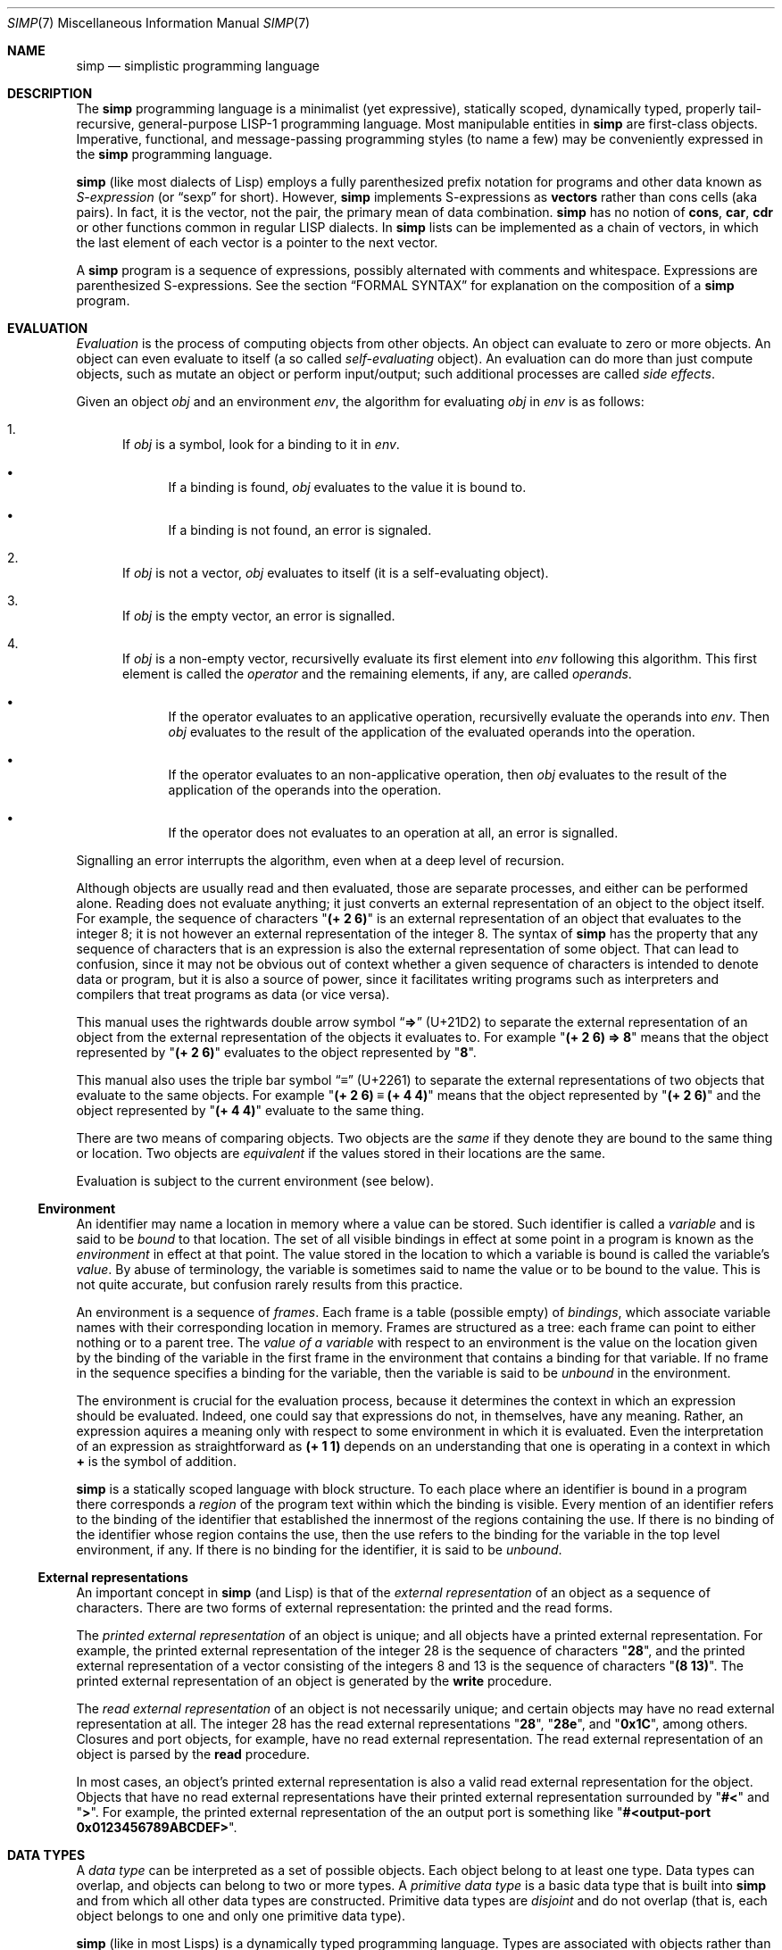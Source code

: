 .Dd May 1, 2023
.Dt SIMP 7
.Os
.Sh NAME
.Nm simp
.Nd simplistic programming language
.Sh DESCRIPTION
The
.Nm
programming language is a
minimalist (yet expressive),
statically scoped,
dynamically typed,
properly tail-recursive,
general-purpose
LISP-1 programming language.
Most manipulable entities in
.Nm
are first-class objects.
Imperative, functional, and message-passing programming styles (to name a few)
may be conveniently expressed in the
.Nm
programming language.
.Pp
.Nm
(like most dialects of Lisp)
employs a fully parenthesized prefix notation for programs and other data known as
.Em S-expression
(or
.Dq sexp
for short).
However,
.Nm
implements S-expressions as
.Sy vectors
rather than cons cells (aka pairs).
In fact, it is the vector, not the pair, the primary mean
of data combination.
.Nm
has no notion of
.Ic cons , car , cdr
or other functions common in regular LISP dialects.
In
.Nm
lists can be implemented as a chain of vectors,
in which the last element of each vector is a pointer to the next vector.
.Pp
A
.Nm
program is a sequence of expressions, possibly alternated with comments and whitespace.
Expressions are parenthesized S-expressions.
See the section
.Sx FORMAL SYNTAX
for explanation on the composition of a
.Nm
program.
.Sh EVALUATION
.Em Evaluation
is the process of computing objects from other objects.
An object can evaluate to zero or more objects.
An object can even evaluate to itself (a so called
.Em self-evaluating
object).
An evaluation can do more than just compute objects,
such as mutate an object or perform input/output;
such additional processes are called
.Em side effects .
.Pp
Given an object
.Ar obj
and an environment
.Ar env ,
the algorithm for evaluating
.Ar obj
in
.Ar env
is as follows:
.Bl -enum
.It
If
.Ar obj
is a symbol, look for a binding to it in
.Ar env .
.Bl -bullet
.It
If a binding is found,
.Ar obj
evaluates to the value it is bound to.
.It
If a binding is not found, an error is signaled.
.El
.It
If
.Ar obj
is not a vector,
.Ar obj
evaluates to itself (it is a self-evaluating object).
.It
If
.Ar obj
is the empty vector, an error is signalled.
.It
If
.Ar obj
is a non-empty vector,
recursivelly evaluate its first element into
.Ar env
following this algorithm.
This first element is called the
.Em operator
and the remaining elements, if any, are called
.Em operands .
.Bl -bullet
.It
If the operator evaluates to an applicative operation,
recursivelly evaluate the operands into
.Ar env .
Then
.Ar obj
evaluates to the result of the application of the evaluated operands into the operation.
.It
If the operator evaluates to an non-applicative operation, then
.Ar obj
evaluates to the result of the application of the operands into the operation.
.It
If the operator does not evaluates to an operation at all,
an error is signalled.
.El
.El
.Pp
Signalling an error interrupts the algorithm, even when at a deep level of recursion.
.Pp
Although objects are usually read and then evaluated, those are separate processes, and either can be performed alone.
Reading does not evaluate anything; it just converts an external representation of an object to the object itself.
For example, the sequence of characters
.Qq Ic "(+ 2 6)"
is an external representation of an object that evaluates to the integer 8;
it is not however an external representation of the integer 8.
The syntax of
.Nm
has the property that any sequence of characters that is an expression is also the external representation of some object.
That can lead to confusion, since it may not be obvious out of context whether a given sequence of characters is intended to denote data or program,
but it is also a source of power, since it facilitates writing programs such as interpreters and compilers that treat programs as data (or vice versa).
.Pp
This manual uses the rightwards double arrow symbol
.Dq Ic "⇒"
.Pq "U+21D2"
to separate the external representation of an object from the external representation of the objects it evaluates to.
For example
.Qq Ic "(+ 2 6) ⇒ 8"
means that the object represented by
.Qq Ic "(+ 2 6)"
evaluates to the object represented by
.Qq Ic "8" .
.Pp
This manual also uses the triple bar symbol
.Dq Ic "≡"
.Pq U+2261
to separate the external representations of two objects that evaluate to the same objects.
For example
.Qq Ic "(+ 2 6) ≡ (+ 4 4)"
means that the object represented by
.Qq Ic "(+ 2 6)"
and the object represented by
.Qq Ic "(+ 4 4)"
evaluate to the same thing.
.Pp
There are two means of comparing objects.
Two objects are the
.Em same
if they denote they are bound to the same thing or location.
Two objects are
.Em equivalent
if the values stored in their locations are the same.
.Pp
Evaluation is subject to the current environment (see below).
.Ss Environment
An identifier may name a location in memory where a value can be stored.
Such identifier is called a
.Em variable
and is said to be
.Em bound
to that location.
The set of all visible bindings in effect at some point in a program is known as the
.Em environment
in effect at that point.
The value stored in the location to which a variable is bound is called the variable's
.Em value .
By abuse of terminology, the variable is sometimes said to name the value or to be bound to the value.
This is not quite accurate, but confusion rarely results from this practice.
.Pp
An environment is a sequence of
.Em frames .
Each frame is a table (possible empty) of
.Em bindings ,
which associate variable names with their corresponding location in memory.
Frames are structured as a tree:
each frame can point to either nothing or to a parent tree.
The
.Em value of a variable
with respect to an environment
is the value on the location given by the binding of the variable
in the first frame in the environment that contains a binding for that variable.
If no frame in the sequence specifies a binding for the variable,
then the variable is said to be
.Em unbound
in the environment.
.Pp
The environment is crucial for the evaluation process,
because it determines the context in which an expression should be evaluated.
Indeed, one could say that expressions do not, in themselves, have any meaning.
Rather, an expression aquires a meaning only with respect to some environment in which it is evaluated.
Even the interpretation of an expression as straightforward as
.Ic "(+ 1 1)"
depends on an understanding that one is operating in a context in which
.Ic "\)+"
is the symbol of addition.
.Pp
.Nm
is a statically scoped language with block structure.
To each place where an identifier is bound in a program there corresponds a
.Em region
of the program text within which the binding is visible.
Every mention of an identifier refers to the binding of the identifier that established the innermost of the regions containing the use.
If there is no binding of the identifier whose region contains the use, then the use refers to the binding for the variable in the top level environment, if any.
If there is no binding for the identifier, it is said to be
.Em unbound .
.Ss External representations
An important concept in
.Nm
(and Lisp)
is that of the
.Em external representation
of an object as a sequence of characters.
There are two forms of external representation:
the printed and the read forms.
.Pp
The
.Em printed external representation
of an object is unique;
and all objects have a printed external representation.
For example, the printed external representation of the integer 28 is the sequence of characters
.Qq Ic "28" ,
and the printed external representation of a vector consisting of the integers 8 and 13 is the sequence of characters
.Qq Ic "(8 13)" .
The printed external representation of an object is generated by the
.Ic write
procedure.
.Pp
The
.Em read external representation
of an object is not necessarily unique;
and certain objects may have no read external representation at all.
The integer 28 has the read external representations
.Qq Ic "28" ,
.Qq Ic "28e",
and
.Qq Ic "0x1C" ,
among others.
Closures and port objects, for example, have no read external representation.
The read external representation of an object is parsed by the
.Ic read
procedure.
.Pp
In most cases, an object's printed external representation is also a valid read external representation for the object.
Objects that have no read external representations have their printed external representation surrounded by
.Qq Ic "#<"
and
.Qq Ic ">" .
For example, the printed external representation of the an output port is something like
.Qq Ic "#<output-port 0x0123456789ABCDEF>".
.Sh DATA TYPES
A
.Em data type
can be interpreted as a set of possible objects.
Each object belong to at least one type.
Data types can overlap, and objects can belong to two or more types.
A
.Em primitive data type
is a basic data type that is built into
.Nm
and from which all other data types are constructed.
Primitive data types are
.Em disjoint
and do not overlap
(that is, each object belongs to one and only one primitive data type).
.Pp
.Nm
(like in most Lisps)
is a dynamically typed programming language.
Types are associated with objects
rather than with variables.
(Statically typed languages, by contrast, associate types with variables and expressions as well as with values).
Object are self-typing;
the primitive type of each object is implicit in the object itself.
.Pp
For each primitive data type (and a few other non-primitve ones),
the standard library defines a set of variables bound to objects
(constants, predicates, constructors, mutators, and accessors)
used to manipulate objects of that data type (see
.Sx STANDARD LIBRARY ) .
.Ss Numbers
[TODO: fixnums, bignums, numerical tower, etc]
.Ss Booleans
The boolean data type contains only two distinct unique objects: the true and false objects.
These objects have no read external representation, therefore they cannot be created by the
.Ic read
procedure.
They have, however, the printed external representations "#<true>" and "#<false>".
.Pp
Boolean objects (or "booleans" for short) can be used to control the evaluation of conditional procedures.
The procedures in the
.Sx STANDARD LIBRARY
interpret the false boolean object as a logical false, and any other object (including the true boolean object) as a logical true.
.Pp
A boolean is immutable and self-evaluating.
.Ss Symbols
The symbol data type contains objects holding an interned string of characters.
Symbol objects have identifiers as external representations.
Two symbol objects with the same external representation (either read or printed) are the same object
(they denote the same location in memory).
.Pp
Symbol objects (or "symbols" for short) are used to represent identifiers in programs.
The printed external representation of a symbol is called the
.Em name
of the symbol.
.Pp
A symbol is immutable and evaluates to the value bound to the variable with the same name as the symbol in the current environment.
.Ss End-of-file
The end-of-file data type contains a single object, called the end-of-file.
The end-of-file object has no read external representation.
It has, however, the printed external representation "#<eof>".
.Pp
The end-of-file object (or "eof" for short) is used to represent the end of a read file or program.
.Pp
The eof is immutable and self-evaluating.
.Ss Port
The port data type contains objects representing input and output devices.
A port object has no read external representation.
The printed external representation of a port is unique for a port object, but unpredictable.
.Pp
Port objects (or "ports", for short) can be input ports, used to read bytes from files or bytevectors;
or output ports, used to write bytes into files or bytevectors.
Ports can be closed.
When a port is closed, no further input/output operation is permited on that port.
Input/output operation can be buffered, and closing a port flushes the buffer.
.Pp
A port is immutable and self-evaluating.
.Ss Byte
The byte data type (also known as "character" data type)
contains a value from 0 to 255 inclusive.
The external representation of a byte is a character literal.
.Ss Bytevectors
The bytevector data type (also known as "string" data type)
contains objects denoting a sequence of zero or more locations in memory,
each one holding exactly a byte.
Where a
.Em byte
is an exact integer in the range from 0 to 255 inclusive.
A bytevector is typically more space-efficient than a vector containing the same values.
The external representation of bytevectors is a string literal.
.Pp
Bytevector objects are homogenous structures whose elements are indexed by integers and whose elements can be randomly accessed in constant time.
The
.Em length
of a bytevector is the number of elements that it contains.
This number is a non-negative integer that is fixed when the bytevector is created.
The
.Em valid indexes
of a bytevector are the exact non-negative integers less than the length of the bytevector,
starting at index zero.
.Pp
Bytevectors are usually used to hold string of characters encoded in UTF-8.
For example, "Hello World" and "Eĥoŝanĝo Ĉiuĵaŭde" are two strings of characters encoded in UTF-8 in a bytevector.
"\ex00\ex0A\ex05" is a bytevector of length 3 containing, in order, the bytes 0, 10 and 5 (or 0, A, and 5, in their hexadecimal form).
.Pp
A bytevector can be mutable or immutable, and is self-evaluating.
.Ss Vectors
The vector data type contains objects denoting a sequence of zero or more locations in memory,
each one holding an object of arbitrary type.
A vector object can have several different external representations (see below).
.Pp
Vector objects (or "vectors" for short) are heterogenous structures whose elements are indexed by integers and whose elements can be randomly accessed in constant time.
The
.Em length
of a vector is the number of elements that it contains.
This number is a non-negative integer that is fixed when the vector is created.
The
.Em valid indexes
of a vector are the exact non-negative integers less than the length of the vector.
The first element in a vector is indexed by zero, and the last element is indexed by one less than the length of the vector.
A vector can contain any object as its elements, even other vectors.
.Pp
A vector with zero element is called a
.Em nil .
A vector with one element is called a
.Em box .
A vector with two elements is called a
.Em pair .
A vector with a number n of elements is called a
.Em n-tuple .
.Pp
More complex data structures,
such as linked lists, hash tables, trees, and records (to name a few),
can be implemented in terms of vectors.
.Sh STANDARD LIBRARY
The standard library only contains operations, which are listed below,
followed by an annotation of its operands and resulting evaluated value in parentheses.
.Pp
Each annotation contains types of operands and the types of evaluation,
separated by a right-pointing arrow.
An interrocation point
.Pq Ic "\)?\)"
after a type indicates zero or one object of that type.
An asterisk
.Pq Ic "\)*"
after a type indicates zero or more objects of that type.
A plus sign
.Pq Ic "\)+"
after a type indicates one or more objects of that type.
A exclamation point
.Pq Ic "\)!"
before a type indicates that the operand is not evaluated.
The empty symbol
.Pq Ic "\)∅"
means that the operation consumes no operand or evaluates to nothing.
.Pp
For each type there is a corresponding predicate operation
(with the same name but ending with parenthesis)
that expects an object and determines whether the given object is of such type.
For example, for the type
.Ic number
there is the predicate
.Ic "number?\)" .
The type
.Ic any
means any type.
.Bl -tag -width Ds -compact
.It Ic + Em "(number* → number)"
Addition.
.It Ic * Em "(number* → number)"
Multiplication.
.It Ic - Em "(number+ → number)"
Subtraction.
.It Ic / Em "(number+ → number)"
Division.
.It Ic = Em "(number × number → boolean)"
Number equivalency.
.It Ic < Em "(number × number → boolean)"
Lesser than.
.It Ic > Em "(number × number → boolean)"
Greater than.
.It Ic "boolean?\)" Em "any → boolean)"
Predicate for the boolean type.
.It Ic "byte?\)" Em "any → boolean)"
Predicate for the byte type.
.It Ic "current-input-port" Em "(∅ → port)"
The standard input port.
.It Ic "current-error-port" Em "(∅ → port)"
The standard error port.
.It Ic "current-output-port" Em "(∅ → port)"
The standard output port.
.It Ic "define" Em "(symbol × any → ∅)"
Binds symbol to object in current environment.
.It Ic display Em "(any × output-port? → ∅)"
Print user-readable form of object into port (default to current output port).
.It Ic "false" Em "(∅ → false)"
False.
.It Ic "false?\)" Em "(any → boolean)"
Predicate for false.
.It Ic "lambda" Em "(vector × any → closure)"
Creates applicative procedure closure.
The given vector must contain zero or more symbols,
which are used as formal parameters for the procedure.
.It Ic "macro" Em "(vector × any → closure)"
Creates non-applicative procedure closure.
The given vector must contain one or more symbols,
which are used as formal parameters for the procedure.
.It Ic "make-environment" Em "(environment? → environment)"
Creates a new environment.
If an environment is provided, uses it as parent environment,
other wise the created environment is orphan.
.It Ic "make-string" Em "(n:size × c:byte? → string)"
Return newly allocated string of size
.Ar n
filled with either
.Ar c
or the zero byte.
.It Ic "make-vector" Em "(n:size × o:any? → string)"
Return newly allocated vector of size
.Ar n
filled with either
.Ar o
or the null element.
.It Ic newline Em "(output-port? → ∅)"
Print newline into port (default to current output port).
.It Ic "null?\)" Em "(any → boolean)"
Predicate for the empty vector.
.It Ic "not\)" Em "(any → boolean)"
Negation.
.It Ic "port?\)" Em "(any → boolean)"
Predicate for port.
.It Ic "quote" Em "(any → any)"
Quote object.
.It Ic "same?\)" Em "(any any → boolean)"
Whether two objects are the same.
.It Ic "set!\)" Em "(symbol × any → ∅)"
If the symbol is bound in the current environment,
rebound it to the given object;
signals an error otherwise
.It Ic "string-compare" Em "(s0:string × s1:string → number)"
Returns an integer less than, equal to, or greater than 0, according as
.Ar s0
is lexicographically less than, equal to, or greater than
.Ar s1 .
.It Ic "string?\)" Em "(any → boolean)"
Predicate for string.
.It Ic "string-equiv?\)" Em "(s0:string × s1:string → boolean)"
Return whether
.Ar s0
and
.Ar s1
are equivalent.
.It Ic "stirng-ref" Em "(s:string × i:number → byte)"
Return the
.Ar i Ns -th
element of
.Ar s .
It is an error if 
.Ar s
has no
.Ar i
element.
.It Ic "string-set!\)" Em "(s:string × i:number × b:byte → ∅)"
Set the
.Ar i Ns -th
element of
.Ar s
to
.Ar b .
It is an error if
.Ar s
has no
.Ar i
element.
.It Ic "string-copy" Em "(string → string)"
Return newly allocated string with elements from given string.
.It Ic "string-length" Em "(string → number)"
Return number of bytes in the given string.
.It Ic "string->vector" Em "(string → vector)"
Return newly allocated vector of bytes from given string.
.It Ic "symbol?\)" Em "(any → boolean)"
Predicate for symbol.
.It Ic "true" Em "(∅ → false)"
True.
.It Ic "true?\)" Em "(any → boolean)"
Predicate for true.
.It Ic "void" Em "(∅ → ∅)"
Nothing.
.It Ic "vector" Em "(any* → vector)"
Create vector with given elements.
.It Ic "vector-copy" Em "(string → string)"
Return newly allocated vector with elements from given vector.
.It Ic "vector-length" Em "(vector → number)"
Returns the number of bytes in the given vector.
.It Ic "vector-ref\)" Em "(v:vector × i:number → any)"
Returns the
.Ar i Ns "-nth"
element of
.Ar v .
It is an error if
.Ar v
has no
.Ar i
element.
.It Ic "vector-set!\)" Em "(v:vector × i:number × o:any → ∅)"
Set the
.Ar i Ns "-nth"
element of
.Ar v
to
.Ar o .
It is an error if
.Ar v
has no
.Ar i
element.
.It Ic "wrap" Em "(operative → applicative)"
Converts operative to applicative.
.It Ic "write" Em "(any × output-port? → ∅)"
Print printed external representation of object into port (default to current output port).
.El
.Sh FORMAL SYNTAX
This section provides a formal syntax for
.Nm
written in an extended Backus-Naur form (BNF).
Nonterminals are written between angle braces
.Pq Ic "<...>" .
A terminal symbol is written between double quotation marks
.Pq Ic "\(dq...\(dq" .
.Pp
The following extensions to BNF are used to make the description more consise:
.Bl -bullet
.It
.Ic "<thing>*"
means zero or more occurrences of
.Ic "<thing>" .
.It
.Ic "<thing>+"
means one or more occurrences of
.Ic "<thing>" .
.It
.Ic "<thing>?\)"
means zero or one occurrence of
.Ic "<thing>" .
.El
.Pp
The BNF is augmented with the concepts of character classes and character ranges.
A
.Em character class
is expressed between square braces and colons
.Pq Ic "[:...:]"
and denotes a named set of characters.
A
.Em character range
is a set of characters and/or character classes between square braces
.Pq Ic "[...]"
and denotes any character in the set or in the classes.
For example,
.Pq Ic "[abc[:delimiter:]]"
means an
.Ic "a" ,
or
.Ic "b" ,
or
.Ic "c"
character, or a character in the
.Ic "[:delimiter:]"
class.
The notion of character range is augmented as follows.
.Bl -bullet
.It
The
.Ic "-"
character has the same special meaning in a character range it has in ERE.
For example,
.Ic "[0-9]"
is the same as
.Ic "[0123456789]"
(which is the same as
.Ic "[:decimal:]" ) .
.It
The
.Ic "^"
character has the same special meaning in a character range it has in ERE.
For example,
.Ic "[^abc]"
means any character but
.Ic "a" ,
.Ic "b" ,
or
.Ic "c" .
.It
The opening bracket
.Ic "\)["
may occur anywhere in a character range.
.It
The closing bracket
.Ic "\)]"
may occur only as the first character in a character range
.El
.Pp
Unprintable and hard-to-type characters are represented in the same escape notation used in string literals.
For example,
.Ic "\en"
is the newline.
.Ss Alphabet
The alphabet for this grammar is all the 256 bytes that can be read from a file augmented with the end-of-file indicator.
.Pp
The character classes are defined as follows.
.Bd -literal -offset indent
[:space:]         ← [ \ef\en\er\et\ev]
[:binary:]        ← [0-1]
[:octal:]         ← [0-7]
[:decimal:]       ← [0-9]
[:hexadecimal:]   ← [0-9A-Fa-f]
[:delimiter:]     ← [][()#[:eof:][:space:]]
.Ed
.Pp
The end-of-file indicator, in special, is represented by the special class
.Ic "[:eof:]" .
.Pp
The backslash character
.Pq Ic "\e" ,
the double-quote character
.Pq Ic "\(dq" ,
and the single-quote character
.Pq Ic "'" ,
which have special meanings and thus would need to be escaped,
are represented by the special classes
.Ic "[:slash:]" ,
.Ic "[:double-quote:]" ,
and
.Ic "[:single-quote:]" ,
respectively.
.Pp
The special character class
.Ic "[:anything:]"
represents any character in the alphabet.
.Ss Tokens
A
.Sy token
is the lexical element used to compose well formed expressions.
Some characters, known as
.Sy delimiters ,
have special meaning during the program parsing,
because certain tokens require a delimiter to occur after them.
A token is defined as follows:
.Bd -literal -offset indent
<token>           ← <end-of-file>
                  | <left-paren>
                  | <right-paren>
                  | <identifier>
                  | <char-literal>
                  | <string-literal>
                  | <number-literal>
.Ed
.Pp
The end-of-file is the token that terminates a program.
It is actually not a character, but is interpreted as if it were.
.Bd -literal -offset indent
<end-of-file>     ← [:eof:]
.Ed
.Pp
Single-character tokens are the following:
.Bd -literal -offset indent
<left-paren>      ← "("
<right-paren>     ← ")"
.Ed
A character literal is composed by one character element between single quotes.
A string literal is composed by zero or more character elements between double quotes.
A character element is any character other than a double quote or a backslash
or an escaped character.
Chracter literals and string literals are used to represent
characters and strings (alsow known as bytevectors) respectively.
The single and the double quotation mark characters that terminates a
character and a string are themselves delimiters.
.Bd -literal -offset indent
<char-literal>    ← [:single-quote:] <string-element> [:single-quote:]
<string-literal>  ← [:double-quote:] <string-element>* [:double-quote:]
<string-element>  ← [^[:double-quote:][:slash:]]
                  | [:slash:][:anything:]
.Ed
.Pp
A number literal begins with an optional signal and is followed by the number body.
A delimiter must occur after a numer literal.
.Bd -literal -offset indent
<number-literal>  ← <signal> <number-body>
<signal>          ← [+-]?
<number-body>     ← <binary-literal>
                  | <octal-literal>
                  | <decimal-literal>
                  | <hex-literal>
                  | <real-literal>
<binary-literal>  ← 0 [bB] [[:binary:]]*
<octal-literal>   ← 0 [oO] [[:octal:]]*
<decimal-literal> ← 0 [dD] [[:decimal:]]*
<hex-literal>     ← 0 [dD] [[:hexadecimal:]]*
<real-literal>    ← [[:decimal:]]+ <fraction>? <exponent>?
<fraction>        ← "." [[:decimal:]]*
<exponent>        ← <signal> [[:decimal:]]*
.Ed
.Pp
An identifier is any sequence of non-delimiter characters
that does not form another type of token.
A delimiter character must occur after an identifier.
.Bd -literal -offset indent
<identifier>      ← <initial> [^[:delimiter:]]*
<initial>         ← "+" [^[:decimal:][:delimiter:]]
                  | "-" [^[:decimal:][:delimiter:]]
                  | [^+-.[:decimal:][:delimiter:]]
.Ed
.Ss Escape sequences
Within a string literal, sequences of characters beginning with a backslash
.Pq Ic "\e"
are called
.Sy "escape sequences"
and represent bytes other than the characters themselves.
Most escape sequences represent a single byte,
but some forms may represent more than one byte.
An invalid escape sequence is equivalent to the character after the backslash;
for example, the string literal
.Dq Ic "\ej"
does not contain a valid escape sequence, so it is equivalent to
.Dq Ic "j" .
The valid escape sequences are as follows:
.Bl -tag -width Ds -compact
.It Ic \ea
Alarm (U+0007).
.It Ic \eb
Backspace (U+0008).
.It Ic \et
Horizontal tab (U+0009).
.It Ic \en
Line feed (U+000A).
.It Ic \ev
Vertical tab (U+000B).
.It Ic \ef
Form feed (U+000C).
.It Ic \er
Carriage return (U+000D).
.It Ic \ee
Escape character (U+001B).
.It Ic \e"
Double quote (U+0022).
.It Ic \e\e
Backslash (U+005C).
.It Ic "\e" Ns Ar num
Byte whose value is the 1-, 2-, or 3-digit octal number
.Ar num .
.It Ic "\ex" Ns Ar num
Byte whose value is the 1- or 2-digit hexadecimal number
.Ar num .
.It Ic "\eu" Ns Ar num
Bytes encoding, in UTF-8, the 4-digit hexadecimal number
.Ar num .
.It Ic "\eU" Ns Ar num
Bytes encoding, in UTF-8, the 8-digit hexadecimal number
.Ar num .
.El
.Ss Intertoken space
Tokens are separated by intertoken space, which includes both whitespace and comments.
Intertoken space is used for improved readability,
and as necessary to separate tokens from each other.
.Bd -literal -offset indent
<whitespace>      ← [[:space:]]
<comment>         ← "#" [^\en]* "\en"
<atmosphere>      ← <whitespace> | <comment>
<intertoken>      ← <atmosphere>*
.Ed
Whitespace can occur between any two tokens, but not within a token.
Whitespace occurring inside a string literal is significant.
.Pp
Comments are annotations in the source code and are treated exactly like whitespace.
A hash character
.Pq Ic "#"
outside a string literal indicates the start of a comment.
The comment continues to the end of the line on which the hash character appears.
.Ss Read external representation
The following is a simplification of the syntax of a read external representation.
This syntax is not complete, because intertoken-space may occur on either side of any token
(but not within a token).
.Bd -literal -offset indent
<representation>  ← <number>
                  | <string>
                  | <symbol>
                  | <vector>
<number>          ← <number-literal>
<byte>            ← <char-literal>
<string>          ← <string-literal>
<symbol>          ← <identifier>
<vector>          ← <left-paren> <representation>* <right-paren>
.Ed
.Ss Program
A
.Nm
program is a sequence of characters forming whitespace, comments, and tokens.
The tokens in a program must form syntactically well formed expressions.
.Bd -literal -offset indent
<program>         ← <expression>*
<expression>      ← <variable>
                  | <literal>
                  | <application>
<variable>        ← <symbol>
<literal>         ← <number> | <string>
<application>     ← <vector>
.Ed
.Sh FORMAL SEMANTICS
I have no idea what a formal semantics is or does.
.Sh EXAMPLES
[TODO]
.Sh SEE ALSO
.Xr simp 1 ,
.Xr simp 3
.Rs
.%A Harold Abelson
.%A Gerald Jay Sussman
.%A Julie Sussman
.%B Structure and Interpretation of Computer Programms
.%I The MIT Press
.%D 1996
.Re
.Sh STANDARDS
The
.Nm
programming language is compliant with nothing, as it has not been standardised.
It was influenced by the Scheme and Kernel LISP dialects.
.Pp
The syntax for comments and number literals breaks the usual LISP tradition,
and are influenced by shell script comments and C constants, respectively.
.Pp
Parts of this manual (especially at the
.Sx DESCRIPTION
section) were blatantly stolen from
.Rs
.%B Revised⁵ Report on the Algorithmic Language Scheme
.Re
.Sh HISTORY
The
.Nm
programming language was developed as a personal playground for
programming language theory, motivated by the reading of the Wizard Book
(Abelson & Sussman).  It first appeared as a C library in 2022.
.Sh AUTHORS
The
.Nm
programming language was designed by
.An Lucas de Sena Aq Mt "lucas AT seninha DOT org" .
.Sh BUGS
The
.Nm
programming language implemented in
.Xr simp 1
and
.Xr simp 3
is not complete, and may not conform to this manpage.
.Pp
This manual page is also not complete, as the language is only
informally specified, and may change significantly from one release to
the other.
.Pp
This manual uses the terms "string" and "bytevector" interchangeably,
as both refer to the same
.Nm
data structure.
Note that "string" and "string literal" refer to different concepts;
the former is a data type, while the latter is a token type.
.Pp
This manual avoids to use the word "character" to refer to the elements of a string.
This manual uses the word "character" to refer solely to the units that compose tokens read by the parser.
Strings in
.Nm
can possibly contain no valid character
(in the sense of a UTF-8 encoded codepoint).
This manual uses the term "byte" instead to refer to the elements of a string.
.Pp
There's no "character" data type,
either in the C sense of a "byte",
or in the sense of a UTF-8 encoded codepoint.
A single byte can be represented as a one-element string.
A UTF-8 encoded codepoint can be represented as a string containing the encoding bytes.
